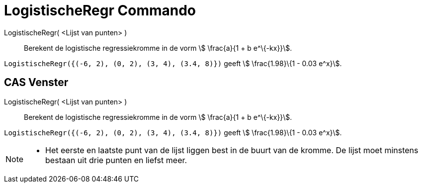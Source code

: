 = LogistischeRegr Commando
:page-en: commands/FitLogistic
ifdef::env-github[:imagesdir: /nl/modules/ROOT/assets/images]

LogistischeRegr( <Lijst van punten> )::
  Berekent de logistische regressiekromme in de vorm stem:[ \frac{a}{1 + b e^\{-kx}}].

[EXAMPLE]
====

`++LogistischeRegr({(-6, 2), (0, 2), (3, 4), (3.4, 8)})++` geeft stem:[ \frac{1.98}\{1 - 0.03 e^x}].

====

== CAS Venster

LogistischeRegr( <Lijst van punten> )::
  Berekent de logistische regressiekromme in de vorm stem:[ \frac{a}{1 + b e^\{-kx}}].

[EXAMPLE]
====

`++LogistischeRegr({(-6, 2), (0, 2), (3, 4), (3.4, 8)})++` geeft stem:[ \frac{1.98}\{1 - 0.03 e^x}].

====

[NOTE]
====

* Het eerste en laatste punt van de lijst liggen best in de buurt van de kromme. De lijst moet minstens bestaan uit drie
punten en liefst meer.

====
